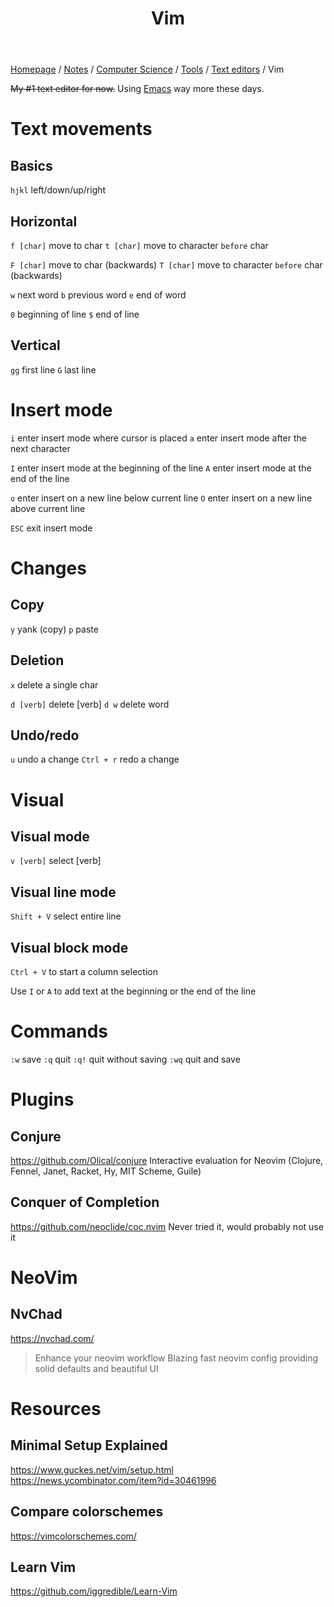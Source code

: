 #+title: Vim

[[file:../../../../homepage.org][Homepage]] / [[file:../../../../notes.org][Notes]] / [[file:../../../computer-science.org][Computer Science]] / [[file:../../tools.org][Tools]] / [[file:../text-editors.org][Text editors]] / Vim

+My #1 text editor for now.+
Using [[file:emacs.org][Emacs]] way more these days.

* Text movements
** Basics
=hjkl= left/down/up/right

** Horizontal
=f [char]= move to char
=t [char]= move to character ~before~ char

=F [char]= move to char (backwards)
=T [char]= move to character ~before~ char (backwards)

=w= next word
=b= previous word
=e= end of word

=0= beginning of line
=$= end of line

** Vertical
=gg= first line
=G= last line

* Insert mode
=i= enter insert mode where cursor is placed
=a= enter insert mode after the next character

=I= enter insert mode at the beginning of the line
=A= enter insert mode at the end of the line

=o= enter insert on a new line below current line
=O= enter insert on a new line above current line

=ESC= exit insert mode

* Changes
** Copy
=y= yank (copy)
=p= paste

** Deletion
=x= delete a single char

=d [verb]= delete [verb]
=d w= delete word

** Undo/redo
=u= undo a change
=Ctrl + r= redo a change

* Visual
** Visual mode
=v [verb]= select [verb]

** Visual line mode
=Shift + V= select entire line

** Visual block mode
=Ctrl + V= to start a column selection

Use =I= or =A= to add text at the beginning or the end of the line

* Commands
=:w= save
=:q= quit
=:q!= quit without saving
=:wq= quit and save

* Plugins
** Conjure
https://github.com/Olical/conjure
Interactive evaluation for Neovim (Clojure, Fennel, Janet, Racket, Hy, MIT Scheme, Guile)

** Conquer of Completion
https://github.com/neoclide/coc.nvim
Never tried it, would probably not use it

* NeoVim
** NvChad
https://nvchad.com/

#+begin_quote
Enhance your neovim workflow
Blazing fast neovim config providing solid defaults and beautiful UI
#+end_quote

* Resources
** Minimal Setup Explained
https://www.guckes.net/vim/setup.html
https://news.ycombinator.com/item?id=30461996

** Compare colorschemes
https://vimcolorschemes.com/

** Learn Vim
https://github.com/iggredible/Learn-Vim
